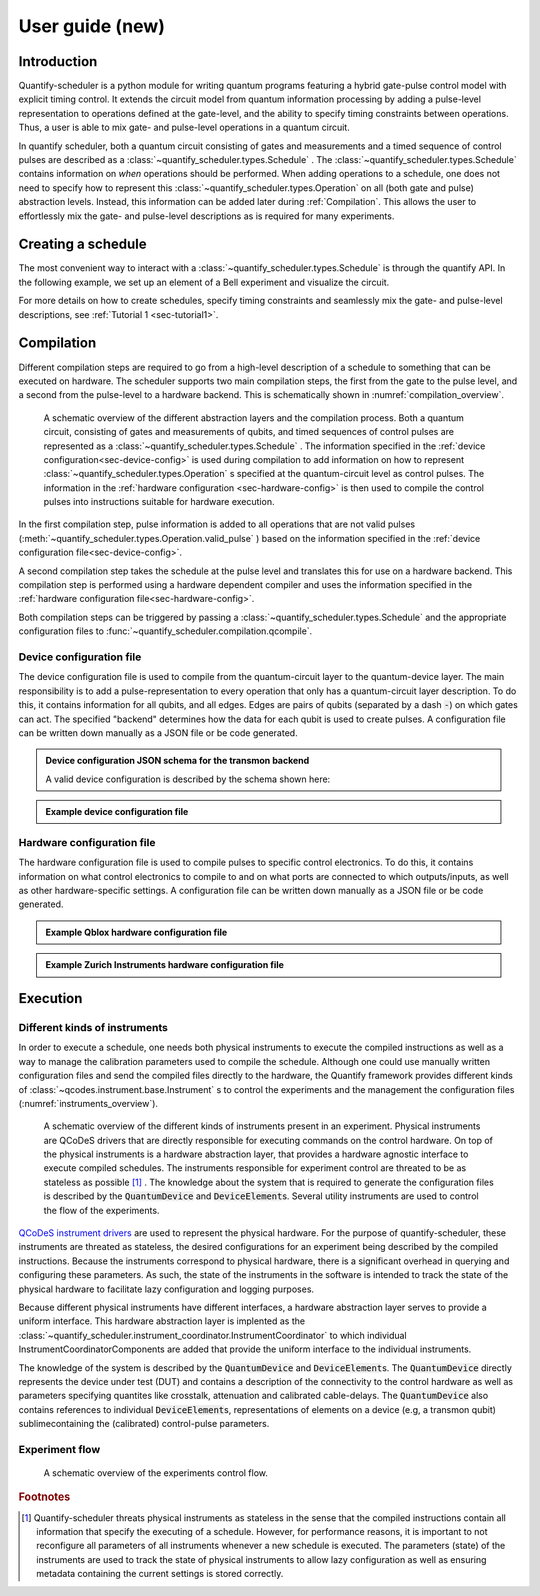 .. _user_guide:



User guide (new)
================

.. jupyter-kernel::
  :id: Scheduler user guide new

.. jupyter-execute::
    :hide-code:

    # Make output easier to read
    from rich import pretty
    pretty.install()


Introduction
------------
Quantify-scheduler is a python module for writing quantum programs featuring a hybrid gate-pulse control model with explicit timing control.
It extends the circuit model from quantum information processing by adding a pulse-level representation to operations defined at the gate-level, and the ability to specify timing constraints between operations.
Thus, a user is able to mix gate- and pulse-level operations in a quantum circuit.


In quantify scheduler, both a quantum circuit consisting of gates and measurements and a timed sequence of control pulses are described as a :class:`~quantify_scheduler.types.Schedule` .
The :class:`~quantify_scheduler.types.Schedule` contains information on *when* operations should be performed.
When adding operations to a schedule, one does not need to specify how to represent this :class:`~quantify_scheduler.types.Operation` on all (both gate and pulse) abstraction levels.
Instead, this information can be added later during :ref:`Compilation`.
This allows the user to effortlessly mix the gate- and pulse-level descriptions as is required for many experiments.


Creating a schedule
-------------------

The most convenient way to interact with a :class:`~quantify_scheduler.types.Schedule` is through the quantify API.
In the following example, we set up an element of a Bell experiment and visualize the circuit.


.. jupyter-execute::
    :hide-output:

    # import the Schedule class and some basic operations.
    from quantify_scheduler import Schedule
    from quantify_scheduler.gate_library import Reset, Measure, CZ, Rxy, X90

    sched = Schedule('Bell experiment')

    sched.add(Reset("q0", "q1"))                        # initialize the qubits
    sched.add(X90(qubit="q0"))
    sched.add(X90(qubit="q1"), ref_pt='start')          # ensure the second gate
    sched.add(CZ(qC="q0", qT="q1"))
    sched.add(Rxy(theta=45.0, phi=0, qubit="q0"))       # pick an angle for maximal Bell violation
    sched.add(Measure("q0", "q1", acq_index=(0, 1)))    # denote where to store the data


.. jupyter-execute::

    # import the circuit visualizer
    from quantify_scheduler.visualization.circuit_diagram import circuit_diagram_matplotlib

    # visualize the circuit
    f, ax = circuit_diagram_matplotlib(sched)


For more details on how to create schedules, specify timing constraints and seamlessly mix the gate- and pulse-level descriptions, see :ref:`Tutorial 1 <sec-tutorial1>`.

.. _sec-compilation:

Compilation
-----------

Different compilation steps are required to go from a high-level description of a schedule to something that can be executed on hardware.
The scheduler supports two main compilation steps, the first from the gate to the pulse level, and a second from the pulse-level to a hardware backend.
This is schematically shown in :numref:`compilation_overview`.


.. figure:: /images/compilation_overview.svg
    :name: compilation_overview

    A schematic overview of the different abstraction layers and the compilation process.
    Both a quantum circuit, consisting of gates and measurements of qubits, and timed sequences of control pulses are represented as a :class:`~quantify_scheduler.types.Schedule` .
    The information specified in the :ref:`device configuration<sec-device-config>` is used during compilation to add information on how to represent :class:`~quantify_scheduler.types.Operation` s specified at the quantum-circuit level as control pulses.
    The information in the :ref:`hardware configuration <sec-hardware-config>` is then used to compile the control pulses into instructions suitable for hardware execution.


In the first compilation step, pulse information is added to all operations that are not valid pulses (:meth:`~quantify_scheduler.types.Operation.valid_pulse` ) based on the information specified in the :ref:`device configuration file<sec-device-config>`.

A second compilation step takes the schedule at the pulse level and translates this for use on a hardware backend.
This compilation step is performed using a hardware dependent compiler and uses the information specified in the :ref:`hardware configuration file<sec-hardware-config>`.

Both compilation steps can be triggered by passing a :class:`~quantify_scheduler.types.Schedule` and the appropriate configuration files to :func:`~quantify_scheduler.compilation.qcompile`.


.. _sec-device-config:

Device configuration file
~~~~~~~~~~~~~~~~~~~~~~~~~

The device configuration file is used to compile from the  quantum-circuit layer to the quantum-device layer.
The main responsibility is to add a pulse-representation to every operation that only has a quantum-circuit layer description.
To do this, it contains information for all qubits, and all edges.
Edges are pairs of qubits (separated by a dash :code:`-`) on which gates can act.
The specified "backend" determines how the data for each qubit is used to create pulses.
A configuration file can be written down manually as a JSON file or be code generated.


.. admonition:: Device configuration JSON schema for the transmon backend
    :class: dropdown

    A valid device configuration is described by the schema shown here:

    .. jsonschema:: ../quantify_scheduler/schemas/transmon_cfg.json




.. admonition:: Example device configuration file
    :class: dropdown

    .. jupyter-execute::
        :hide-code:

        from pathlib import Path
        import json
        import quantify_scheduler.schemas.examples as examples

        path = Path(examples.__file__).parent / 'transmon_test_config.json'
        json_data = json.loads(path.read_text())
        json_data

.. _sec-hardware-config:

Hardware configuration file
~~~~~~~~~~~~~~~~~~~~~~~~~~~

The hardware configuration file is used to compile pulses to specific control electronics.
To do this, it contains information on what control electronics  to compile to and on what ports are connected to which outputs/inputs, as well as other hardware-specific settings.
A configuration file can be written down manually as a JSON file or be code generated.


.. admonition:: Example Qblox hardware configuration file
    :class: dropdown

    .. jupyter-execute::
        :hide-code:

        from pathlib import Path
        import json
        import quantify_scheduler.schemas.examples as examples

        path = Path(examples.__file__).parent / 'qblox_test_mapping.json'
        json_data = json.loads(path.read_text())
        json_data



.. admonition:: Example Zurich Instruments hardware configuration file
    :class: dropdown

    .. jupyter-execute::
        :hide-code:

        from pathlib import Path
        import json
        import quantify_scheduler.schemas.examples as examples

        path = Path(examples.__file__).parent / 'zhinst_test_mapping.json'
        json_data = json.loads(path.read_text())
        json_data




Execution
---------

Different kinds of instruments
~~~~~~~~~~~~~~~~~~~~~~~~~~~~~~

In order to execute a schedule, one needs both physical instruments to execute the compiled instructions as well as a way to manage the calibration parameters used to compile the schedule.
Although one could use manually written configuration files and send the compiled files directly to the hardware, the Quantify framework provides different kinds of :class:`~qcodes.instrument.base.Instrument` s to control the experiments and the management the configuration files (:numref:`instruments_overview`).



.. figure:: /images/instruments_overview.svg
    :name: instruments_overview

    A schematic overview of the different kinds of instruments present in an experiment.
    Physical instruments are QCoDeS drivers that are directly responsible for executing commands on the control hardware.
    On top of the physical instruments is a hardware abstraction layer, that provides a hardware agnostic interface to execute compiled schedules.
    The instruments responsible for experiment control are threated to be as stateless as possible [#]_ .
    The knowledge about the system that is required to generate the configuration files is described by the :code:`QuantumDevice` and :code:`DeviceElement`\s.
    Several utility instruments are used to control the flow of the experiments.



`QCoDeS instrument drivers <https://qcodes.github.io/Qcodes/api/generated/qcodes.instrument_drivers.html>`_ are used to represent the physical hardware.
For the purpose of quantify-scheduler, these instruments are threated as stateless, the desired configurations for an experiment being described by the compiled instructions.
Because the instruments correspond to physical hardware, there is a significant overhead in querying and configuring these parameters.
As such, the state of the instruments in the software is intended to track the state of the physical hardware to facilitate lazy configuration and logging purposes.

Because different physical instruments have different interfaces, a hardware abstraction layer serves to provide a uniform interface.
This hardware abstraction layer is implented as the :class:`~quantify_scheduler.instrument_coordinator.InstrumentCoordinator` to which individual InstrumentCoordinatorComponents are added that provide the uniform interface to the individual instruments.

The knowledge of the system is described by the :code:`QuantumDevice` and :code:`DeviceElement`\s.
The :code:`QuantumDevice` directly represents the device under test (DUT) and contains a description of the connectivity to the control hardware as well as parameters specifying quantites like crosstalk, attenuation and calibrated cable-delays.
The :code:`QuantumDevice` also contains references to individual :code:`DeviceElement`\s, representations of elements on a device (e.g, a transmon qubit) sublimecontaining the (calibrated) control-pulse parameters.


Experiment flow
~~~~~~~~~~~~~~~~~~~~~~~

.. todo:: write section on experiment flow



.. figure:: /images/experiments_control_flow.svg
    :name: experiments_control_flow

    A schematic overview of the experiments control flow.


.. todo:: Add an example measurement function showcasing the flow.


.. rubric:: Footnotes

.. [#] Quantify-scheduler threats physical instruments as stateless in the sense that the compiled instructions contain all information that specify the executing of a schedule. However, for performance reasons, it is important to not reconfigure all parameters of all instruments whenever a new schedule is executed. The parameters (state) of the instruments are used to track the state of physical instruments to allow lazy configuration as well as ensuring metadata containing the current settings is stored correctly.

